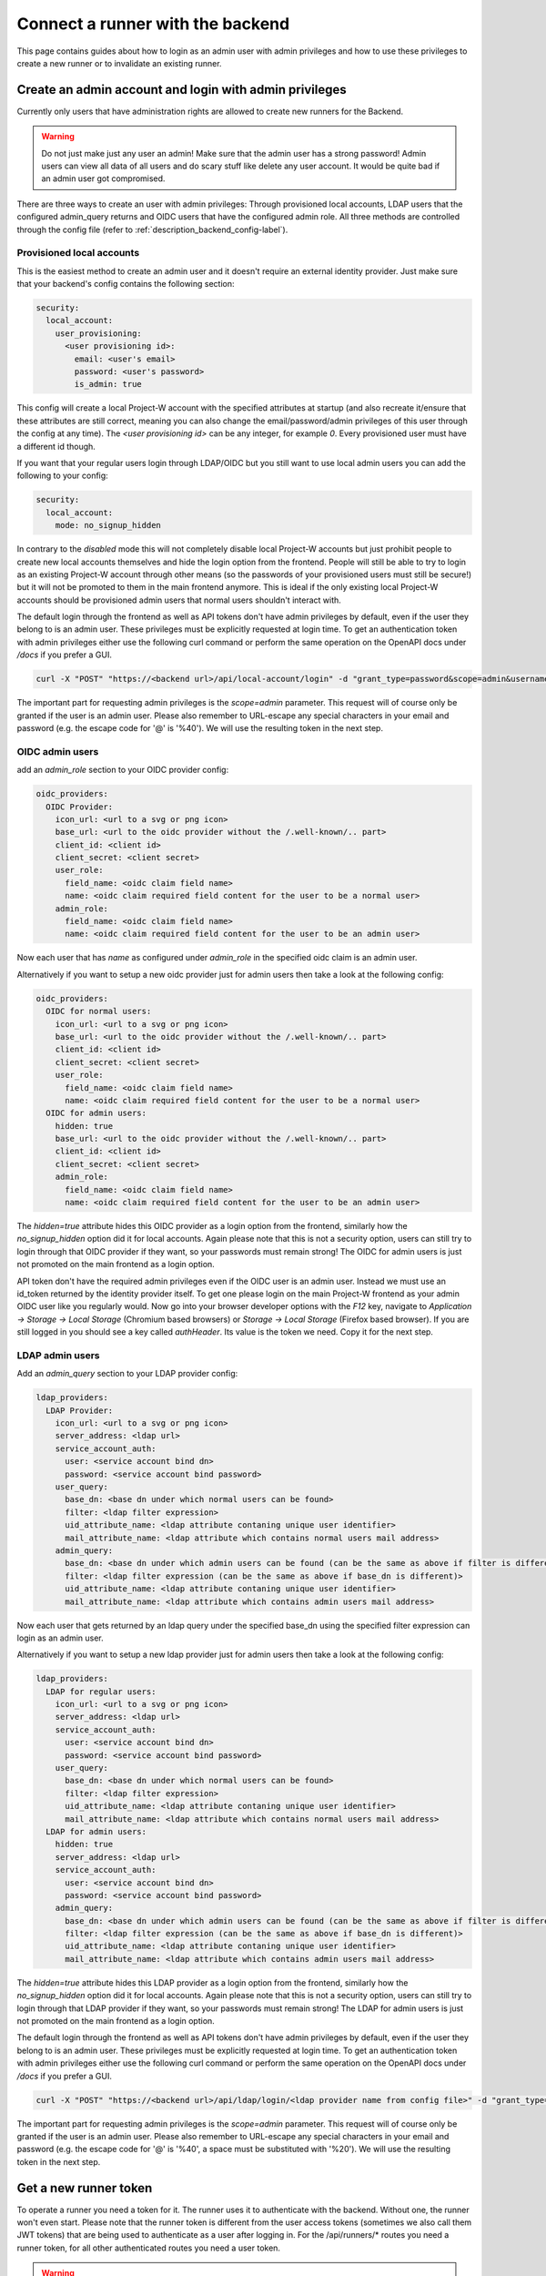 Connect a runner with the backend
=================================

This page contains guides about how to login as an admin user with admin privileges and how to use these privileges to create a new runner or to invalidate an existing runner.

.. _login_with_admin_privileges:

Create an admin account and login with admin privileges
-------------------------------------------------------

Currently only users that have administration rights are allowed to create new runners for the Backend.

.. warning::
   Do not just make just any user an admin! Make sure that the admin user has a strong password! Admin users can view all data of all users and do scary stuff like delete any user account. It would be quite bad if an admin user got compromised.

There are three ways to create an user with admin privileges: Through provisioned local accounts, LDAP users that the configured admin_query returns and OIDC users that have the configured admin role. All three methods are controlled through the config file (refer to :ref:`description_backend_config-label`).

Provisioned local accounts
``````````````````````````

This is the easiest method to create an admin user and it doesn't require an external identity provider. Just make sure that your backend's config contains the following section:

.. code-block:: yaml

   security:
     local_account:
       user_provisioning:
         <user provisioning id>:
           email: <user's email>
           password: <user's password>
           is_admin: true

This config will create a local Project-W account with the specified attributes at startup (and also recreate it/ensure that these attributes are still correct, meaning you can also change the email/password/admin privileges of this user through the config at any time). The `<user provisioning id>` can be any integer, for example `0`. Every provisioned user must have a different id though.

If you want that your regular users login through LDAP/OIDC but you still want to use local admin users you can add the following to your config:

.. code-block:: yaml

   security:
     local_account:
       mode: no_signup_hidden

In contrary to the `disabled` mode this will not completely disable local Project-W accounts but just prohibit people to create new local accounts themselves and hide the login option from the frontend. People will still be able to try to login as an existing Project-W account through other means (so the passwords of your provisioned users must still be secure!) but it will not be promoted to them in the main frontend anymore. This is ideal if the only existing local Project-W accounts should be provisioned admin users that normal users shouldn't interact with.

The default login through the frontend as well as API tokens don't have admin privileges by default, even if the user they belong to is an admin user. These privileges must be explicitly requested at login time. To get an authentication token with admin privileges either use the following curl command or perform the same operation on the OpenAPI docs under `/docs` if you prefer a GUI.

.. code-block:: console

   curl -X "POST" "https://<backend url>/api/local-account/login" -d "grant_type=password&scope=admin&username=<user's email>&password=<user's password>"

The important part for requesting admin privileges is the `scope=admin` parameter. This request will of course only be granted if the user is an admin user. Please also remember to URL-escape any special characters in your email and password (e.g. the escape code for '@' is '%40'). We will use the resulting token in the next step.

OIDC admin users
````````````````

add an `admin_role` section to your OIDC provider config:

.. code-block:: yaml

   oidc_providers:
     OIDC Provider:
       icon_url: <url to a svg or png icon>
       base_url: <url to the oidc provider without the /.well-known/.. part>
       client_id: <client id>
       client_secret: <client secret>
       user_role:
         field_name: <oidc claim field name>
         name: <oidc claim required field content for the user to be a normal user>
       admin_role:
         field_name: <oidc claim field name>
         name: <oidc claim required field content for the user to be an admin user>

Now each user that has `name` as configured under `admin_role` in the specified oidc claim is an admin user.

Alternatively if you want to setup a new oidc provider just for admin users then take a look at the following config:

.. code-block:: yaml

   oidc_providers:
     OIDC for normal users:
       icon_url: <url to a svg or png icon>
       base_url: <url to the oidc provider without the /.well-known/.. part>
       client_id: <client id>
       client_secret: <client secret>
       user_role:
         field_name: <oidc claim field name>
         name: <oidc claim required field content for the user to be a normal user>
     OIDC for admin users:
       hidden: true
       base_url: <url to the oidc provider without the /.well-known/.. part>
       client_id: <client id>
       client_secret: <client secret>
       admin_role:
         field_name: <oidc claim field name>
         name: <oidc claim required field content for the user to be an admin user>

The `hidden=true` attribute hides this OIDC provider as a login option from the frontend, similarly how the `no_signup_hidden` option did it for local accounts. Again please note that this is not a security option, users can still try to login through that OIDC provider if they want, so your passwords must remain strong! The OIDC for admin users is just not promoted on the main frontend as a login option.

API token don't have the required admin privileges even if the OIDC user is an admin user. Instead we must use an id\_token returned by the identity provider itself. To get one please login on the main Project-W frontend as your admin OIDC user like you regularly would. Now go into your browser developer options with the `F12` key, navigate to `Application -> Storage -> Local Storage` (Chromium based browsers) or `Storage -> Local Storage` (Firefox based browser). If you are still logged in you should see a key called `authHeader`. Its value is the token we need. Copy it for the next step.

LDAP admin users
````````````````

Add an `admin_query` section to your LDAP provider config:

.. code-block:: yaml

  ldap_providers:
    LDAP Provider:
      icon_url: <url to a svg or png icon>
      server_address: <ldap url>
      service_account_auth:
        user: <service account bind dn>
        password: <service account bind password>
      user_query:
        base_dn: <base dn under which normal users can be found>
        filter: <ldap filter expression>
        uid_attribute_name: <ldap attribute contaning unique user identifier>
        mail_attribute_name: <ldap attribute which contains normal users mail address>
      admin_query:
        base_dn: <base dn under which admin users can be found (can be the same as above if filter is different)>
        filter: <ldap filter expression (can be the same as above if base_dn is different)>
        uid_attribute_name: <ldap attribute contaning unique user identifier>
        mail_attribute_name: <ldap attribute which contains admin users mail address>

Now each user that gets returned by an ldap query under the specified base_dn using the specified filter expression can login as an admin user.

Alternatively if you want to setup a new ldap provider just for admin users then take a look at the following config:

.. code-block:: yaml

   ldap_providers:
     LDAP for regular users:
       icon_url: <url to a svg or png icon>
       server_address: <ldap url>
       service_account_auth:
         user: <service account bind dn>
         password: <service account bind password>
       user_query:
         base_dn: <base dn under which normal users can be found>
         filter: <ldap filter expression>
         uid_attribute_name: <ldap attribute contaning unique user identifier>
         mail_attribute_name: <ldap attribute which contains normal users mail address>
     LDAP for admin users:
       hidden: true
       server_address: <ldap url>
       service_account_auth:
         user: <service account bind dn>
         password: <service account bind password>
       admin_query:
         base_dn: <base dn under which admin users can be found (can be the same as above if filter is different)>
         filter: <ldap filter expression (can be the same as above if base_dn is different)>
         uid_attribute_name: <ldap attribute contaning unique user identifier>
         mail_attribute_name: <ldap attribute which contains admin users mail address>

The `hidden=true` attribute hides this LDAP provider as a login option from the frontend, similarly how the `no_signup_hidden` option did it for local accounts. Again please note that this is not a security option, users can still try to login through that LDAP provider if they want, so your passwords must remain strong! The LDAP for admin users is just not promoted on the main frontend as a login option.

The default login through the frontend as well as API tokens don't have admin privileges by default, even if the user they belong to is an admin user. These privileges must be explicitly requested at login time. To get an authentication token with admin privileges either use the following curl command or perform the same operation on the OpenAPI docs under `/docs` if you prefer a GUI.

.. code-block:: console

   curl -X "POST" "https://<backend url>/api/ldap/login/<ldap provider name from config file>" -d "grant_type=password&scope=admin&username=<ldap username>&password=<ldap password>"

The important part for requesting admin privileges is the `scope=admin` parameter. This request will of course only be granted if the user is an admin user. Please also remember to URL-escape any special characters in your email and password (e.g. the escape code for '@' is '%40', a space must be substituted with '%20'). We will use the resulting token in the next step.

.. _get_a_runner_token-label:

Get a new runner token
----------------------

To operate a runner you need a token for it. The runner uses it to authenticate with the backend. Without one, the runner won't even start. Please note that the runner token is different from the user access tokens (sometimes we also call them JWT tokens) that are being used to authenticate as a user after logging in. For the /api/runners/* routes you need a runner token, for all other authenticated routes you need a user token.

.. warning::
   Please make sure to save the runner token in a secret way! If it gets leaked, anyone could authenticate as that runner and accept and read users jobs in behalf of your runner! If you accidentally leaked a token, immediately revoke that token. Refer to :ref:`revoke_a_runner-label` for that.

Follow the following step-by-step guide to register a new runner. We assume that you are in a Bash Terminal with curl installed:

1. Please login as an admin user with admin privileges. Follow the steps described in :ref:`login_with_admin_privileges` for how to do that.

2. Store the obtained admin user token in an environment variable for easy access in subsequent commands:

   .. code-block:: console

      JWT="<value of the obtained access token>"

2. Create the new runner:

   .. code-block:: console

      curl -X POST -H "Authorization: Bearer $JWT" https://<backend url>/api/admins/create_runner

   This should return a json object containing the attributes ``id`` and ``token``. The latter is the runner token you need!

3. Use this runner token for the ``auth_token`` field under ``backend_settings`` in the runners config. Preferably use an environment variable for that. Refer to :ref:`description_runner_config-label`.

.. _revoke_a_runner-label:

Revoke a runner token
---------------------

If a runner token got leaked or if you just don't use this runner anymore and want to clean up, then follow this step-by-step guide:

1. Please login as an admin user with admin privileges. Follow the steps described in :ref:`login_with_admin_privileges` for how to do that.

2. Store the obtained admin user token in an environment variable for easy access in subsequent commands:

   .. code-block:: console

      JWT="<value of the obtained access token>"

3. Find out the ID of the runner you want to invalidate. You can find it in the logs of the runner or as a property of any job this runner has completed.

4. Invalidate the runner:

   .. code-block:: console

      curl -X DELETE -H "Authorization: Bearer $JWT" "https://<backend url>/api/admins/invalidate_runner?runner_id=<id of the runner>"

   The runner should now have been deleted from the database, any existing jobs that may have been assigned to that runner will have been re-assigned to a different runner and the token of that runner shouldn't work anymore.
